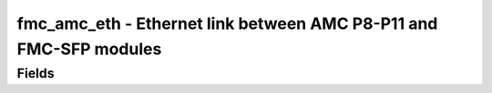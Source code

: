 fmc_amc_eth - Ethernet link between AMC P8-P11 and FMC-SFP modules
======================================

Fields
------
.. block_fields:: modules/fmc_amc_eth/fmc_amc_eth.block.ini
